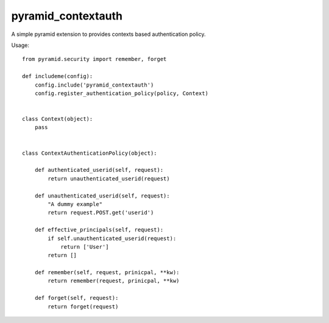 pyramid_contextauth
###################


A simple pyramid extension to provides contexts based authentication policy.

Usage::

    from pyramid.security import remember, forget

    def includeme(config):
        config.include('pyramid_contextauth')
        config.register_authentication_policy(policy, Context)


    class Context(object):
        pass


    class ContextAuthenticationPolicy(object):

        def authenticated_userid(self, request):
            return unauthenticated_userid(request)

        def unauthenticated_userid(self, request):
            "A dummy example"
            return request.POST.get('userid')

        def effective_principals(self, request):
            if self.unauthenticated_userid(request):
                return ['User']
            return []

        def remember(self, request, prinicpal, **kw):
            return remember(request, prinicpal, **kw)

        def forget(self, request):
            return forget(request)
